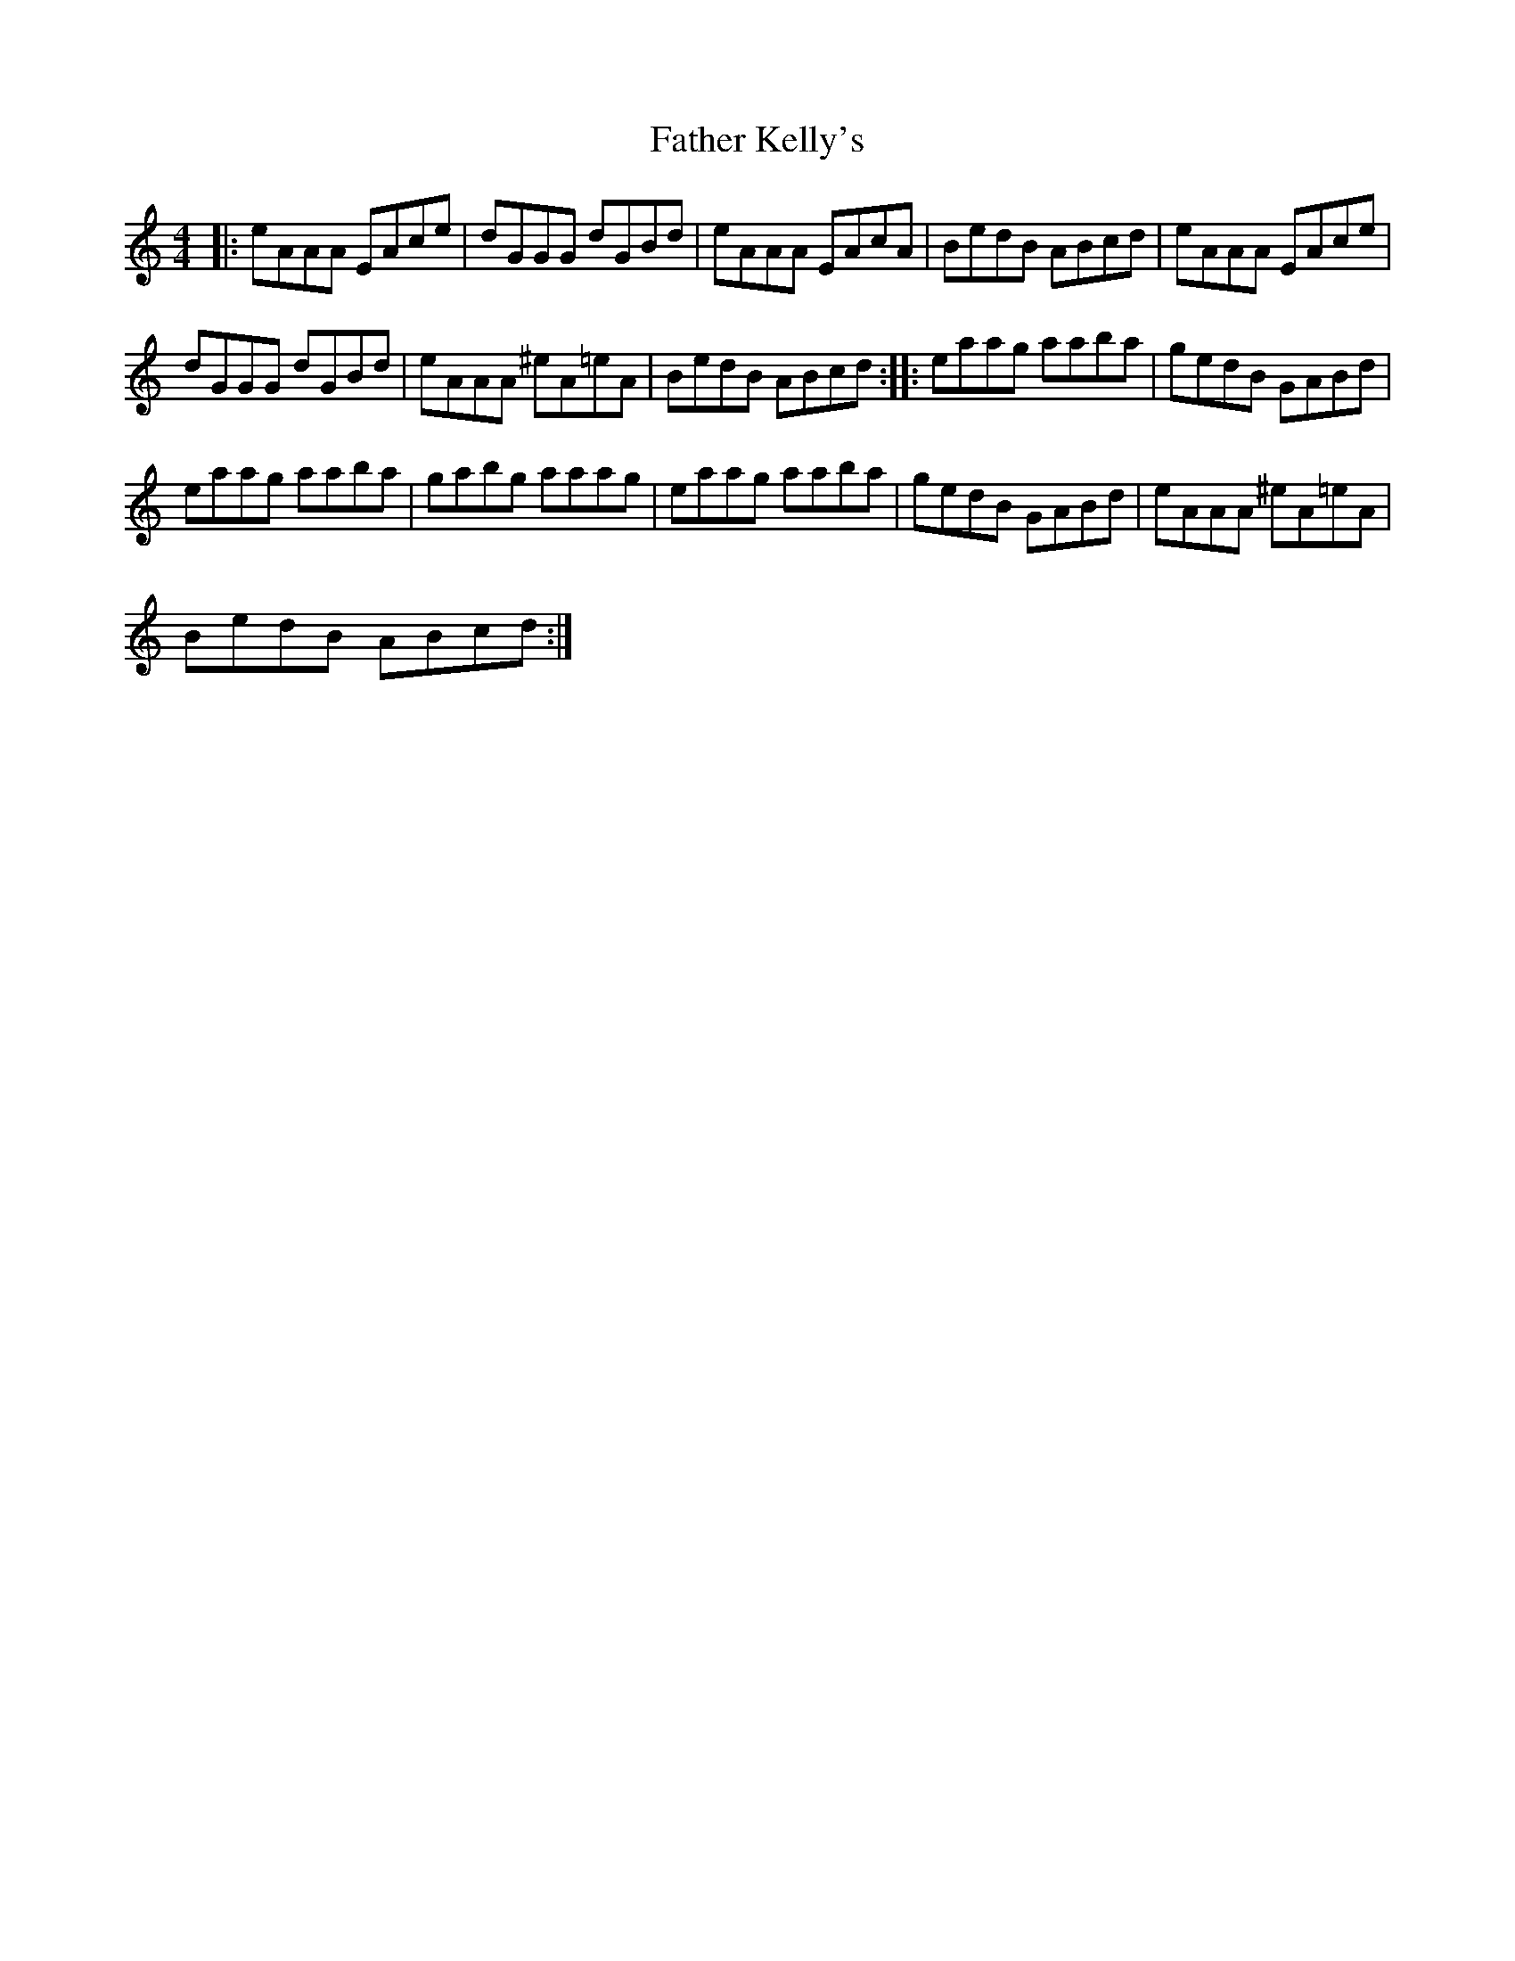 X:1
T:Father Kelly's
L:1/8
M:4/4
I:linebreak $
K:C
V:1 treble 
V:1
|: eAAA EAce | dGGG dGBd | eAAA EAcA | BedB ABcd | eAAA EAce |$ dGGG dGBd | eAAA ^eA=eA | %7
 BedB ABcd :: eaag aaba | gedB GABd |$ eaag aaba | gabg aaag | eaag aaba | gedB GABd | %14
 eAAA ^eA=eA |$ BedB ABcd :| %16
